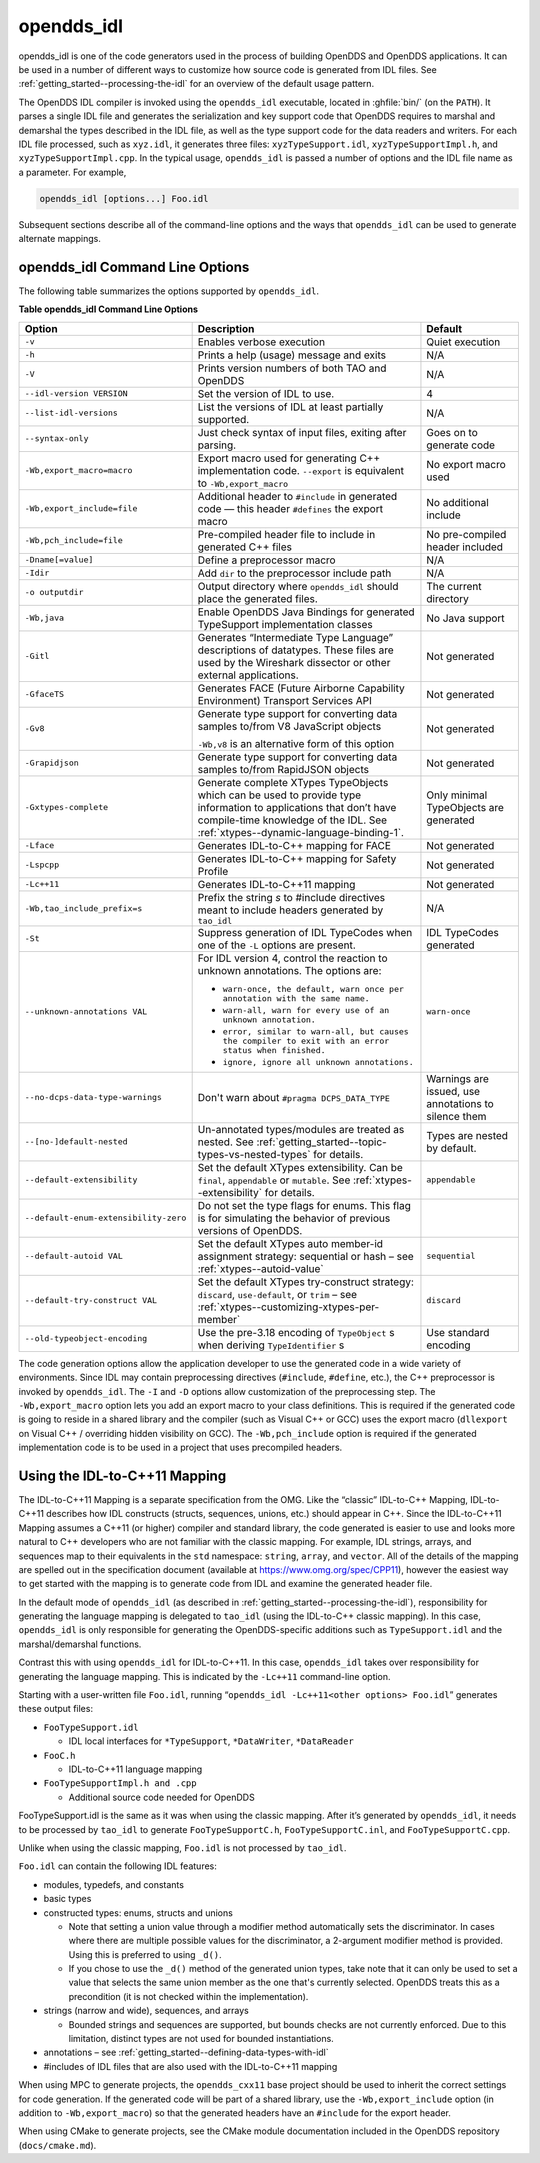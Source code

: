 .. _opendds_idl--opendds-idl:

###########
opendds_idl
###########

..
    Sect<8>

opendds_idl is one of the code generators used in the process of building OpenDDS and OpenDDS applications.
It can be used in a number of different ways to customize how source code is generated from IDL files.
See :ref:`getting_started--processing-the-idl` for an overview of the default usage pattern.

The OpenDDS IDL compiler is invoked using the ``opendds_idl`` executable, located in :ghfile:`bin/` (on the ``PATH``).
It parses a single IDL file and generates the serialization and key support code that OpenDDS requires to marshal and demarshal the types described in the IDL file, as well as the type support code for the data readers and writers.
For each IDL file processed, such as ``xyz.idl``, it generates three files: ``xyzTypeSupport.idl``, ``xyzTypeSupportImpl.h``, and ``xyzTypeSupportImpl.cpp``.
In the typical usage, ``opendds_idl`` is passed a number of options and the IDL file name as a parameter.
For example,

.. code-block:: bash

    opendds_idl [options...] Foo.idl

Subsequent sections describe all of the command-line options and the ways that ``opendds_idl`` can be used to generate alternate mappings.

.. _opendds_idl--opendds-idl-command-line-options:

********************************
opendds_idl Command Line Options
********************************

..
    Sect<8.1>

The following table summarizes the options supported by ``opendds_idl``.

.. _opendds_idl--reftable29:

**Table  opendds_idl Command Line Options**

.. list-table::
   :header-rows: 1

   * - Option

     - Description

     - Default

   * - ``-v``

     - Enables verbose execution

     - Quiet execution

   * - ``-h``

     - Prints a help (usage) message and exits

     - N/A

   * - ``-V``

     - Prints version numbers of both TAO and OpenDDS

     - N/A

   * - ``--idl-version VERSION``

     - Set the version of IDL to use.

     - 4

   * - ``--list-idl-versions``

     - List the versions of IDL at least partially supported.

     - N/A

   * - ``--syntax-only``

     - Just check syntax of input files, exiting after parsing.

     - Goes on to generate code

   * - ``-Wb,export_macro=macro``

     - Export macro used for generating C++ implementation code.
       ``--export`` is equivalent to ``-Wb,export_macro``

     - No export macro used

   * - ``-Wb,export_include=file``

     - Additional header to ``#include`` in generated code — this header ``#defines`` the export macro

     - No additional include

   * - ``-Wb,pch_include=file``

     - Pre-compiled header file to include in generated C++ files

     - No pre-compiled header included

   * - ``-Dname[=value]``

     - Define a preprocessor macro

     - N/A

   * - ``-Idir``

     - Add ``dir`` to the preprocessor include path

     - N/A

   * - ``-o outputdir``

     - Output directory where ``opendds_idl`` should place the generated files.

     - The current directory

   * - ``-Wb,java``

     - Enable OpenDDS Java Bindings for generated TypeSupport implementation classes

     - No Java support

   * - ``-Gitl``

     - Generates “Intermediate Type Language” descriptions of datatypes.
       These files are used by the Wireshark dissector or other external applications.

     - Not generated

   * - ``-GfaceTS``

     - Generates FACE (Future Airborne Capability Environment) Transport Services API

     - Not generated

   * - ``-Gv8``

     - Generate type support for converting data samples to/from V8 JavaScript objects

       ``-Wb,v8`` is an alternative form of this option

     - Not generated

   * - ``-Grapidjson``

     - Generate type support for converting data samples to/from RapidJSON objects

     - Not generated

   * - .. _opendds_idl--gxtypes-complete-option:

       .. _opendds_idl--gxtypes-complete:

       ``-Gxtypes-complete``

     - Generate complete XTypes TypeObjects which can be used to provide type information to applications that don’t have compile-time knowledge of the IDL.
       See :ref:`xtypes--dynamic-language-binding-1`.

     - Only minimal TypeObjects are generated

   * - ``-Lface``

     - Generates IDL-to-C++ mapping for FACE

     - Not generated

   * - ``-Lspcpp``

     - Generates IDL-to-C++ mapping for Safety Profile

     - Not generated

   * - ``-Lc++11``

     - Generates IDL-to-C++11 mapping

     - Not generated

   * - ``-Wb,tao_include_prefix=s``

     - Prefix the string *s* to #include directives meant to include headers generated by ``tao_idl``

     - N/A

   * - ``-St``

     - Suppress generation of IDL TypeCodes when one of the ``-L`` options are present.

     - IDL TypeCodes generated

   * - ``--unknown-annotations VAL``

     - For IDL version 4, control the reaction to unknown annotations.
       The options are:

       * ``warn-once, the default, warn once per annotation with the same name.``

       * ``warn-all, warn for every use of an unknown annotation.``

       * ``error, similar to warn-all, but causes the compiler to exit with an error status when finished.``

       * ``ignore, ignore all unknown annotations.``

     - ``warn-once``

   * - ``--no-dcps-data-type-warnings``

     - Don't warn about ``#pragma DCPS_DATA_TYPE``

     - Warnings are issued, use annotations to silence them

   * - ``--[no-]default-nested``

     - Un-annotated types/modules are treated as nested.
       See :ref:`getting_started--topic-types-vs-nested-types` for details.

     - Types are nested by default.

   * - .. _opendds_idl--default-extensibility:

       ``--default-extensibility``

     - Set the default XTypes extensibility.
       Can be ``final``, ``appendable`` or ``mutable``.
       See :ref:`xtypes--extensibility` for details.

     - ``appendable``

   * - ``--default-enum-extensibility-zero``

     - Do not set the type flags for enums.
       This flag is for simulating the behavior of previous versions of OpenDDS.

     -

   * - ``--default-autoid VAL``

     - Set the default XTypes auto member-id assignment strategy: sequential or hash – see :ref:`xtypes--autoid-value`

     - ``sequential``

   * - ``--default-try-construct VAL``

     - Set the default XTypes try-construct strategy: ``discard``, ``use-default``, or ``trim`` – see :ref:`xtypes--customizing-xtypes-per-member`

     - ``discard``

   * - ``--old-typeobject-encoding``

     - Use the pre-3.18 encoding of ``TypeObject`` s when deriving ``TypeIdentifier`` s

     - Use standard encoding

The code generation options allow the application developer to use the generated code in a wide variety of environments.
Since IDL may contain preprocessing directives (``#include``, ``#define``, etc.), the C++ preprocessor is invoked by ``opendds_idl``.
The ``-I`` and ``-D`` options allow customization of the preprocessing step.
The ``-Wb,export_macro`` option lets you add an export macro to your class definitions.
This is required if the generated code is going to reside in a shared library and the compiler (such as Visual C++ or GCC) uses the export macro (``dllexport`` on Visual C++ / overriding hidden visibility on GCC).
The ``-Wb,pch_include`` option is required if the generated implementation code is to be used in a project that uses precompiled headers.

.. _opendds_idl--using-the-idl-to-c-11-mapping:

******************************
Using the IDL-to-C++11 Mapping
******************************

..
    Sect<8.2>

The IDL-to-C++11 Mapping is a separate specification from the OMG.
Like the “classic” IDL-to-C++ Mapping, IDL-to-C++11 describes how IDL constructs (structs, sequences, unions, etc.)
should appear in C++.
Since the IDL-to-C++11 Mapping assumes a C++11 (or higher) compiler and standard library, the code generated is easier to use and looks more natural to C++ developers who are not familiar with the classic mapping.
For example, IDL strings, arrays, and sequences map to their equivalents in the ``std`` namespace: ``string``, ``array``, and ``vector``.
All of the details of the mapping are spelled out in the specification document (available at https://www.omg.org/spec/CPP11), however the easiest way to get started with the mapping is to generate code from IDL and examine the generated header file.

In the default mode of ``opendds_idl`` (as described in :ref:`getting_started--processing-the-idl`), responsibility for generating the language mapping is delegated to ``tao_idl`` (using the IDL-to-C++ classic mapping).
In this case, ``opendds_idl`` is only responsible for generating the OpenDDS-specific additions such as ``TypeSupport.idl`` and the marshal/demarshal functions.

Contrast this with using ``opendds_idl`` for IDL-to-C++11.
In this case, ``opendds_idl`` takes over responsibility for generating the language mapping.
This is indicated by the ``-Lc++11`` command-line option.

Starting with a user-written file ``Foo.idl``, running “``opendds_idl -Lc++11<other options> Foo.idl``” generates these output files:

* ``FooTypeSupport.idl``

  * IDL local interfaces for ``*TypeSupport``, ``*DataWriter``, ``*DataReader``

* ``FooC.h``

  * IDL-to-C++11 language mapping

* ``FooTypeSupportImpl.h and .cpp``

  * Additional source code needed for OpenDDS

FooTypeSupport.idl is the same as it was when using the classic mapping.
After it’s generated by ``opendds_idl``, it needs to be processed by ``tao_idl`` to generate ``FooTypeSupportC.h``, ``FooTypeSupportC.inl``, and ``FooTypeSupportC.cpp``.

Unlike when using the classic mapping, ``Foo.idl`` is not processed by ``tao_idl``.

``Foo.idl`` can contain the following IDL features:

* modules, typedefs, and constants

* basic types

* constructed types: enums, structs and unions

  * Note that setting a union value through a modifier method automatically sets the discriminator.
    In cases where there are multiple possible values for the discriminator, a 2-argument modifier method is provided.
    Using this is preferred to using ``_d()``.

  * If you chose to use the ``_d()`` method of the generated union types, take note that it can only be used to set a value that selects the same union member as the one that's currently selected.
    OpenDDS treats this as a precondition (it is not checked within the implementation).

* strings (narrow and wide), sequences, and arrays

  * Bounded strings and sequences are supported, but bounds checks are not currently enforced.
    Due to this limitation, distinct types are not used for bounded instantiations.

* annotations – see :ref:`getting_started--defining-data-types-with-idl`

* #includes of IDL files that are also used with the IDL-to-C++11 mapping

When using MPC to generate projects, the ``opendds_cxx11`` base project should be used to inherit the correct settings for code generation.
If the generated code will be part of a shared library, use the ``-Wb,export_include`` option (in addition to ``-Wb,export_macro``) so that the generated headers have an ``#include`` for the export header.

When using CMake to generate projects, see the CMake module documentation included in the OpenDDS repository (``docs/cmake.md``).

